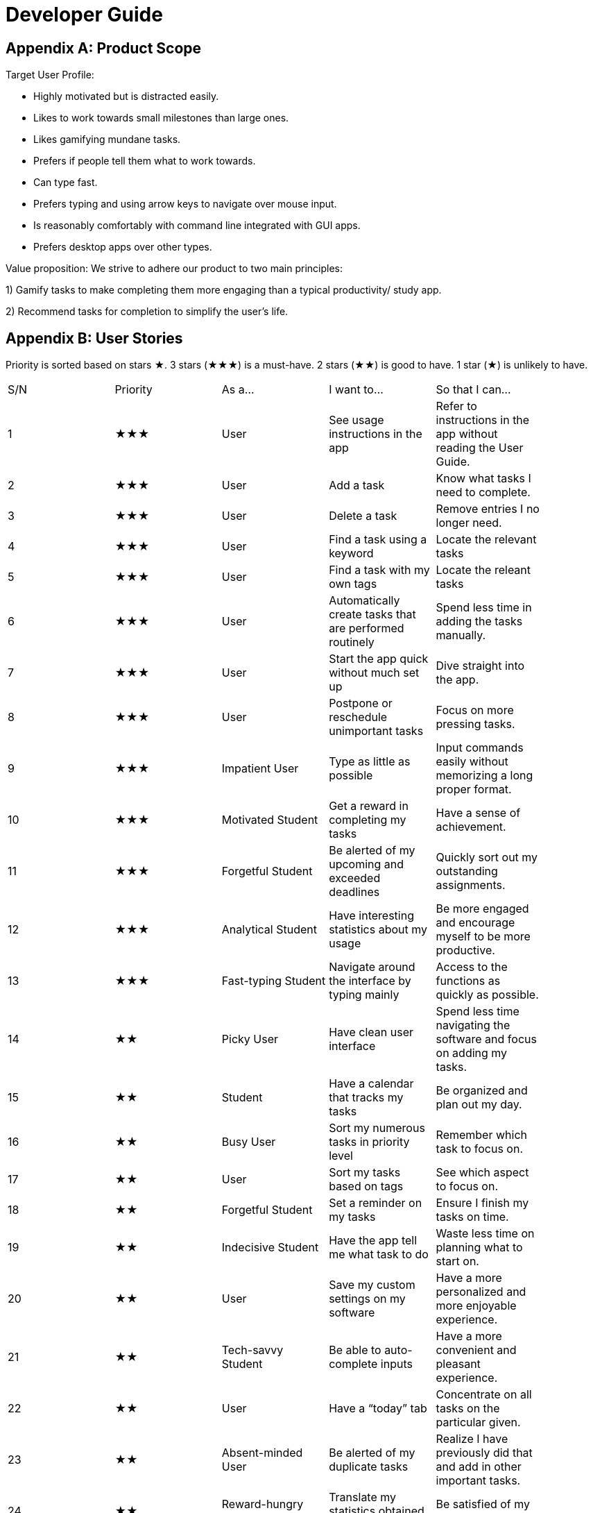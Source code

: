 = Developer Guide

== Appendix A: Product Scope

Target User Profile:

- Highly motivated but is distracted easily.
- Likes to work towards small milestones than large ones.
- Likes gamifying mundane tasks.
- Prefers if people tell them what to work towards.
- Can type fast.
- Prefers typing and using arrow keys to navigate over mouse input.
- Is reasonably comfortably with command line integrated with GUI apps.
- Prefers desktop apps over other types.



Value proposition: We strive to adhere our product to two main principles:

1) Gamify tasks to make completing them more engaging than a typical productivity/ study app.

2) Recommend tasks for completion to simplify the user's life.

== Appendix B: User Stories

Priority is sorted based on stars ★. 3 stars (★★★) is a must-have. 2 stars (★★) is good to
have. 1 star (★) is unlikely to have.

// tag::base-alt[]
[width="90"]
|===

| S/N | Priority | As a... | I want to... | So that I can...

| 1 | ★★★ | User | See usage instructions in the app | Refer to instructions in the app without reading the User Guide.

| 2 | ★★★ | User | Add a task | Know what tasks I need to complete.

| 3 | ★★★ | User | Delete a task | Remove entries I no longer need.

| 4 | ★★★ | User | Find a task using a keyword | Locate the relevant tasks

| 5 | ★★★ | User | Find a task with my own tags | Locate the releant tasks

| 6 | ★★★ | User | Automatically create tasks that are performed routinely | Spend less time in adding the tasks manually.

| 7 | ★★★ | User | Start the app quick without much set up | Dive straight into the app.

| 8 | ★★★ | User | Postpone or reschedule unimportant tasks | Focus on more pressing tasks.

| 9 | ★★★ | Impatient User | Type as little as possible | Input commands easily without memorizing a long proper format.

| 10 | ★★★ | Motivated Student | Get a reward in completing my tasks | Have a sense of achievement.

| 11 | ★★★ | Forgetful Student | Be alerted of my upcoming and exceeded deadlines | Quickly sort out my outstanding assignments.

| 12 | ★★★ | Analytical Student | Have interesting statistics about my usage | Be more engaged and encourage myself to be more productive.

| 13 | ★★★ | Fast-typing Student | Navigate around the interface by typing mainly | Access to the functions as quickly as possible.

| 14 | ★★ | Picky User | Have clean user interface | Spend less time navigating the software and focus on adding my tasks.

| 15 | ★★ | Student | Have a calendar that tracks my tasks | Be organized and plan out my day.

| 16 | ★★ | Busy User | Sort my numerous tasks in priority level | Remember which task to focus on.

| 17 | ★★ | User | Sort my tasks based on tags | See which aspect to focus on.

| 18 | ★★ | Forgetful Student | Set a reminder on my tasks | Ensure I finish my tasks on time.

| 19 | ★★ | Indecisive Student | Have the app tell me what task to do | Waste less time on planning what to start on.

| 20 | ★★ | User | Save my custom settings on my software | Have a more personalized and more enjoyable experience.

| 21 | ★★ | Tech-savvy Student | Be able to auto-complete inputs | Have a more convenient and pleasant experience.

| 22 | ★★ | User | Have a “today” tab | Concentrate on all tasks on the particular given.

| 23 | ★★ | Absent-minded User | Be alerted of my duplicate tasks | Realize I have previously did that and add in other important tasks.

| 24 | ★★ | Reward-hungry User | Translate my statistics obtained from the app | Be satisfied of my progression.

| 25 | ★★ | User | Customize my date/time inputs | Type the input to my liking.

| 26 | ★★ | User | Delete all my tasks with one input | Spend less time manually deleting everything.

| 27 | ★★ | User | Have quote of the day when starting the app | Get a boost of motivation to start the day.

| 28 | ★★ | User | Keep track of how many times I have used the app | Feel good in knowing that I spend time on a productivity app.

| 29 | ★ | Clumsy Student | Undo my inputs | Spend less time deleting unwanted inputs.

| 30 | ★ | Sociable Student | Share my schedule with my friends through the app | Easily organize events with them.

| 31 | ★ | Competitive Student | Battle my friends against their avatar | Have fun and compare myself with others.

| 32 | ★ | Meticulous Student | Add notes and comments on my tasks | Remember what additional information I require for that task.

|===
// end::base-alt[]

== Appendix C: Use Cases

Several use cases are shown. For all use cases below, System is Hustler, Actor is User, unless specified otherwise).

=== 1. Use case: Adding tasks

==== MSS

----

1. User inputs the task to add into Hustler.

2. Hustler parses the logic of the input into a task class.

3. Task is added into the task list.

4. Hustler informs the User that the task has been successfully added.

5. Hustler repeats the description of the task added on the screen.

6. Use case ends.

----

==== Extensions

----

2a. The given input is invalid.

- 2a1. Hustler shows an error message, prompting User to type a valid task description.

- Use case resumes at step 1.

6a. The given task is not in the right format to the User’s liking.

- 6a1. User inputs an “undo”.

- 6ab. Task is deleted from the task list.

- Use case resumes at step 1.

----

---

=== 2. Use case: Deleting tasks

==== MSS

----

1. User inputs the index to remove from the task in Hustler.

2. Hustler removes the task of the given index from the task list.

3. Hustler repeats the description of the task removed on the screen.

4. Use case ends.

----

==== Extensions

----

1a. The task list is empty

- 1a1. Hustler displays an error message, prompting User to first add a task.

- Use case ends.

2a. The given index is invalid

- 2a1. Hustler displays an error message, prompting User to type a valid number.

- Use case resumes at step 1.

----

---

=== 3. Use case: Alert on duplicate tasks

==== MSS

----

1. User adds a task that occurs on the same day, with the same description.

2. Duke warns User that a duplicate task exists.

3. Use case ends.

----

==== Extensions

----

2a. User is adamant on adding the same task.

- 2a1. Duke suggests to the User to add it on another day.

- Use case ends.

----

---

=== 4. Use case: Auto-completing words

==== MSS

----

1. User wants to type out “/achievements” in the command.

2. User types out “/a” and have not pressed enter.

3. User presses TAB button.

4. Duke will auto-complete the word, and “/achievements” will appear in the command.

5. Use case ends.

----

==== Extensions

----

4a. User does not want this specific command (etc wanted to type “/all”).

- 4a1. User presses TAB once more.

- 4a2. Duke finds the next word in the dictionary.

- 4a3. Duke handles auto-complete for the next word in the dictionary, and the next input that starts with “/a”, if any, will appear.

- 4a4. Use case resumes to step 4a1 until User desires the input, or decides to type another thing.

- Use case ends.

----

---

=== 5. Use case: Getting coins from unlocking achievements

==== MSS

----

1. User does something that unlocks an achievement.

2. Hustler will display a congratulatory message to the User and notify the achievement unlocked.

3. Coins will be added to the User’s accumulated coins.

4. Use case ends.

----

---

=== 6. Use case: Getting experience points from completing tasks

==== MSS

----

1. User completes a task.

2. Hustler tells User about the task that he keyed as completed.

3. Hustler shows User experience points obtained from completing said task and his total accumulated points.

4. Use case ends.

----

==== Extensions

----

1a. The given index is invalid.

- 1a1. Hustler shows an error message, prompting User to type a valid number, given the size of the task list.

- Use case resumes at step 1.

4a. User levels up from the completion.

- 4a1. Hustler increases User’s level by 1.

- 4a2. Hustler informs User on their current level and progress towards the next level.

- Use case ends.

----

---

=== 7. Use case: Purchasing item from shop.

==== MSS

----

1. User types the command to show things offered in the shop.

2. Duke lists out the things that is currently available for purchase.

3. User buys an item from the shop with his current points.

4. Duke subtracts his accumulated points, and shows User that the purchase is successful.

5. Use case ends.

----

==== Extensions

----

3a. The given index is invalid.

- 3a1. Duke shows an error message, prompting User to type a valid number, given the size of the shop listing.

- Use case resumes at step 1.

3b. User does not have enough points for purchase.

- 3b1. Duke shows an error message, prompting the User about his lack of points.

- Use case resumes at step 1.

----

---

=== 8. Use case: Suggesting a recommended schedule

==== MSS

----

1. User inputs a duration to complete the tasks.

2. Hustler will determine the recommended tasks to complete based on task’s priority and the hours needed to complete them.

3. Hustler will prompt the User if he wants to follow the recommended schedule.

4. Use case ends.

----

==== Extensions

----

1a. The tasks do not have any hours given.

- 1a1. Hustler prompts the User to first add the hours needed to complete each task.

- Use case ends.

1b. The duration given fall short of every task’s allocated duration.

- 1b1. Hustler prompts the User to increase the time allocated to complete the tasks.

- Use case resumes at step 1.

----

---

=== 9. Use case: Finding a task from tags

==== MSS

----

1. User searches a tag.

2. Hustler shows all tasks that inherit the given tag.

3. Use case ends.

----

==== Extensions

----

1a. The tag does not exist in any task.

- 1a1. Hustler shows an empty list.

- Use case ends.

----

---

=== 10. Use case: Displaying User statistics

==== MSS

----

1. User types the command to navigate to the statistics page.

2. Hustler shows the current statistics of the User.

3. Use case ends.

----

==== Extensions

----

1a. User prefers mouse input.

- 1a1. User clicks the statistics icon.

- Use case resumes at step 2.

----

==== Extensions

----

2a. User prefers mouse input.

- 1a1. User clicks the statistics icon.

- Use case resumes at step 2.

----
---
=== 11. Use case: Finding a task using keyword 

==== MSS

----

1. User type in description/part of the description of a task.

2. Hustler shows the all tasks that contains/matches what the user type in.

3. Use case ends.

----

==== Extensions

----

1a. The task descriptions in the list do not contain/match the user input.

- 1a1. Hustler shows an empty list.

- Use case ends.

----

---
== Appendix D: Non Functional Requirements

Examples of NFRs: https://nuscs2113-ay1920s1.github.io/website/schedule/week5/project.html

NFRs marked with an asterisk(s) are backed by research. Links to said research articles are provided at the very bottom.

==== Learning requirements:

- The app’s user interface should be uncomplicated and easy to use even for first-timers

- The app’s commands should be intuitive, so much so that users need not memorise long command formats

==== Design requirements:

- Keep supplementary features to a minimum

==== Performance requirements:

- The app should load in less than 2 seconds.*

- The app should take less than 0.2 seconds to register and respond to a user’s actions.**

- For any responses > 5 sec, the app should provide feedback indicating when it expects to be done, otherwise users will not know what to expect.**

==== Other requirements:

- The game elements of the app should not overly distract users from completing their tasks.

---

==== Research:

https://www.freecodecamp.org/news/top-reasons-why-your-mobile-app-is-slow-and-how-to-fix-it-f0f7ce524934/#targetText=The%20root%20cause%20to%20all,for%20most%20of%20its%20tasks.&targetText=Try%20to%20take%20some%20load,an%20extra%20reverse%20proxy%20server. (*)

https://github.com/Tendrl/documentation/wiki/Best-Practices-for-Response-Times-and-Latency#targetText=10%20sec%20is%20about%20the,computer%20expects%20to%20be%20done. (**)

